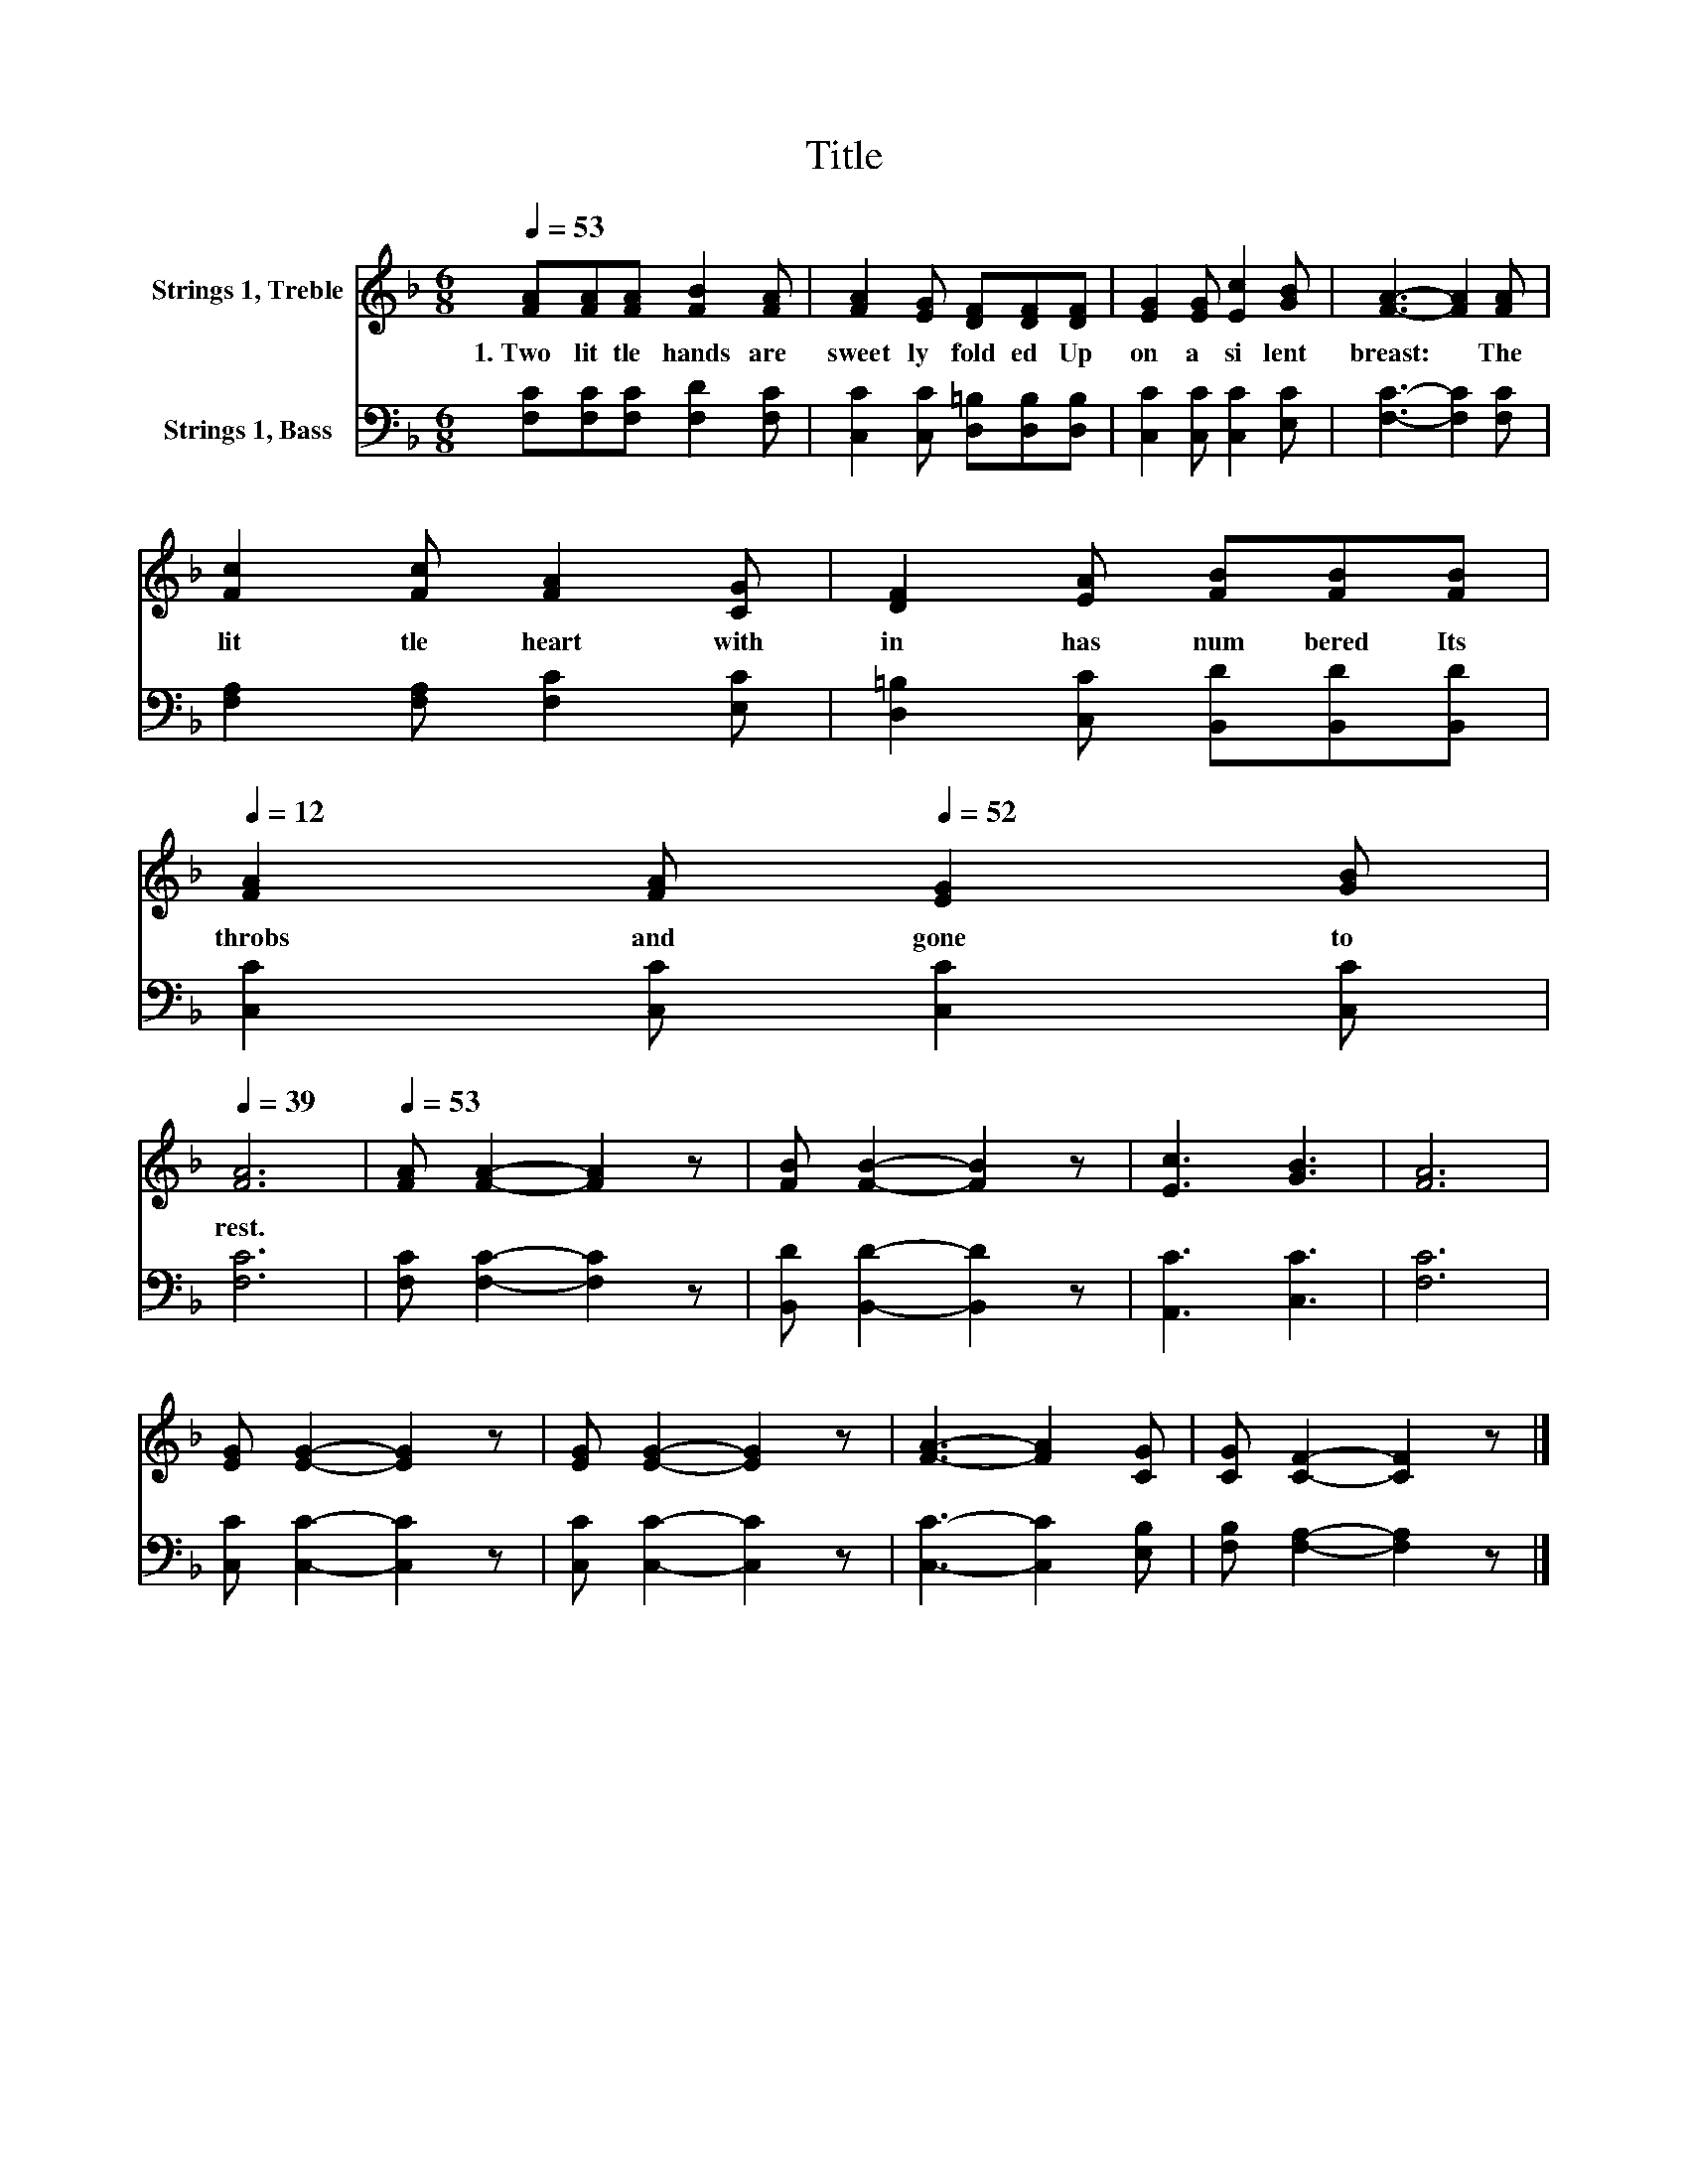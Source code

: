 X:1
T:Title
%%score 1 2
L:1/8
Q:1/4=53
M:6/8
K:F
V:1 treble nm="Strings 1, Treble"
V:2 bass nm="Strings 1, Bass"
V:1
 [FA][FA][FA] [FB]2 [FA] | [FA]2 [EG] [DF][DF][DF] | [EG]2 [EG] [Ec]2 [GB] | [FA]3- [FA]2 [FA] | %4
w: 1.~Two~ lit tle~ hands~ are~|sweet ly~ fold ed~ Up|on~ a~ si lent~|breast:~ * The~|
 [Fc]2 [Fc] [FA]2 [CG] | [DF]2 [EA] [FB][FB][Q:1/4=53][FB][Q:1/4=12] | %6
w: lit tle~ heart~ with|in~ has~ num bered~ Its~|
 [FA]2 [FA][Q:1/4=52] [EG]2 [GB][Q:1/4=51][Q:1/4=50][Q:1/4=49][Q:1/4=48][Q:1/4=47][Q:1/4=46][Q:1/4=45][Q:1/4=44][Q:1/4=43][Q:1/4=42][Q:1/4=12][Q:1/4=41][Q:1/4=40][Q:1/4=39] | %7
w: throbs~ and~ gone~ to~|
 [FA]6 |[Q:1/4=53] [FA] [FA]2- [FA]2 z | [FB] [FB]2- [FB]2 z | [Ec]3 [GB]3 | [FA]6 | %12
w: rest.~|||||
 [EG] [EG]2- [EG]2 z | [EG] [EG]2- [EG]2 z | [FA]3- [FA]2 [CG] | [CG] [CF]2- [CF]2 z |] %16
w: ||||
V:2
 [F,C][F,C][F,C] [F,D]2 [F,C] | [C,C]2 [C,C] [D,=B,][D,B,][D,B,] | [C,C]2 [C,C] [C,C]2 [E,C] | %3
 [F,C]3- [F,C]2 [F,C] | [F,A,]2 [F,A,] [F,C]2 [E,C] | [D,=B,]2 [C,C] [B,,D][B,,D][B,,D] | %6
 [C,C]2 [C,C] [C,C]2 [C,C] | [F,C]6 | [F,C] [F,C]2- [F,C]2 z | [B,,D] [B,,D]2- [B,,D]2 z | %10
 [A,,C]3 [C,C]3 | [F,C]6 | [C,C] [C,C]2- [C,C]2 z | [C,C] [C,C]2- [C,C]2 z | %14
 [C,C]3- [C,C]2 [E,B,] | [F,B,] [F,A,]2- [F,A,]2 z |] %16

